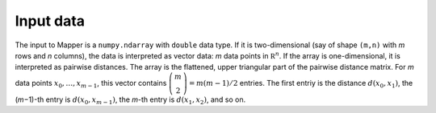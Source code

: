 Input data
==========

The input to Mapper is a ``numpy.ndarray`` with ``double`` data type. If it is two-dimensional (say of shape ``(m,n)`` with  *m* rows and *n* columns), the data is interpreted as vector data: *m* data points in :math:`\mathbb R^n`. If the array is one-dimensional, it is interpreted as pairwise distances. The array is the flattened, upper triangular part of the pairwise distance matrix. For *m* data points :math:`x_0,\ldots, x_{m-1}`, this vector contains :math:`\tbinom m 2=m(m-1)/2` entries. The first entriy is the distance :math:`d(x_0, x_1)`, the (*m*\ −1)-th entry is :math:`d(x_0, x_{m-1})`, the *m*\ -th entry is :math:`d(x_1, x_2)`, and so on.
